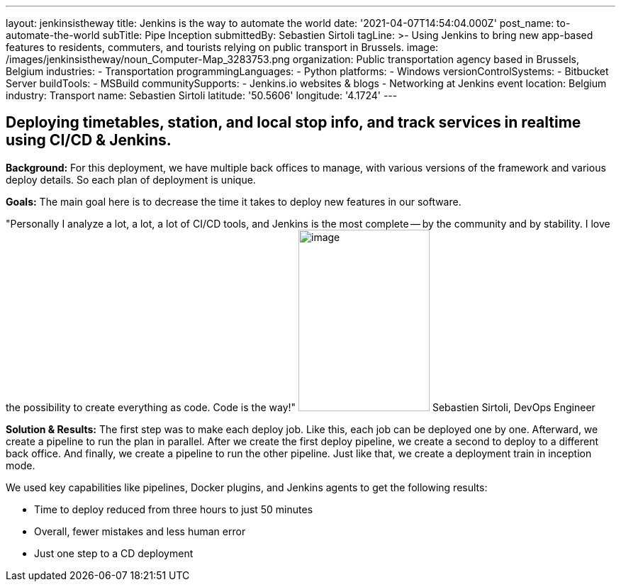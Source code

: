 ---
layout: jenkinsistheway
title: Jenkins is the way to automate the world
date: '2021-04-07T14:54:04.000Z'
post_name: to-automate-the-world
subTitle: Pipe Inception
submittedBy: Sebastien Sirtoli
tagLine: >-
  Using Jenkins to bring new app-based features to residents, commuters, and
  tourists relying on public transport in Brussels.
image: /images/jenkinsistheway/noun_Computer-Map_3283753.png
organization: Public transportation agency based in Brussels, Belgium
industries:
  - Transportation
programmingLanguages:
  - Python
platforms:
  - Windows
versionControlSystems:
  - Bitbucket Server
buildTools:
  - MSBuild
communitySupports:
  - Jenkins.io websites & blogs
  - Networking at Jenkins event
location: Belgium
industry: Transport
name: Sebastien Sirtoli
latitude: '50.5606'
longitude: '4.1724'
---





== Deploying timetables, station, and local stop info, and track services in realtime using CI/CD & Jenkins.

*Background:* For this deployment, we have multiple back offices to manage, with various versions of the framework and various deploy details. So each plan of deployment is unique. 

*Goals:* The main goal here is to decrease the time it takes to deploy new features in our software.

"Personally I analyze a lot, a lot, a lot of CI/CD tools, and Jenkins is the most complete -- by the community and by stability. I love the possibility to create everything as code. Code is the way!" image:/images/jenkinsistheway/Jenkins-logo.png[image,width=185,height=256] Sebastien Sirtoli, DevOps Engineer

*Solution & Results:* The first step was to make each deploy job. Like this, each job can be deployed one by one. Afterward, we create a pipeline to run the plan in parallel. After we create the first deploy pipeline, we create a second to deploy to a different back office. And finally, we create a pipeline to run the other pipeline. Just like that, we create a deployment train in inception mode.

We used key capabilities like pipelines, Docker plugins, and Jenkins agents to get the following results:

* Time to deploy reduced from three hours to just 50 minutes
* Overall, fewer mistakes and less human error 
* Just one step to a CD deployment
